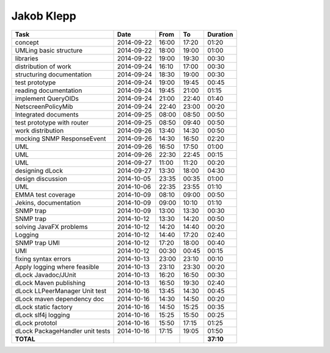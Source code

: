Jakob Klepp
===========

================================= ========== ===== ===== =========
Task                              Date       From  To    Duration
================================= ========== ===== ===== =========
concept                           2014-09-22 16:00 17:20   01:20
UMLing basic structure            2014-09-22 18:00 19:00   01:00
libraries                         2014-09-22 19:00 19:30   00:30
distribution of work              2014-09-24 16:10 17:00   00:30
structuring documentation         2014-09-24 18:30 19:00   00:30
test prototype                    2014-09-24 19:00 19:45   00:45
reading documentation             2014-09-24 19:45 21:00   01:15
implement QueryOIDs               2014-09-24 21:00 22:40   01:40
NetscreenPolicyMib                2014-09-24 22:40 23:00   00:20
Integrated documents              2014-09-25 08:00 08:50   00:50
test prototype with router        2014-09-25 08:50 09:40   00:50
work distribution                 2014-09-26 13:40 14:30   00:50
mocking SNMP ResponseEvent        2014-09-26 14:30 16:50   02:20
UML                               2014-09-26 16:50 17:50   01:00
UML                               2014-09-26 22:30 22:45   00:15
UML                               2014-09-27 11:00 11:20   00:20
designing dLock                   2014-09-27 13:30 18:00   04:30
design discussion                 2014-10-05 23:35 00:35   01:00
UML                               2014-10-06 22:35 23:55   01:10
EMMA test coverage                2014-10-09 08:10 09:00   00:50
Jekins, documentation             2014-10-09 09:00 10:10   01:10
SNMP trap                         2014-10-09 13:00 13:30   00:30
SNMP trap                         2014-10-12 13:30 14:20   00:50
solving JavaFX problems           2014-10-12 14:20 14:40   00:20
Logging                           2014-10-12 14:40 17:20   02:40
SNMP trap UMl                     2014-10-12 17:20 18:00   00:40
UMl                               2014-10-12 00:30 00:45   00:15
fixing syntax errors              2014-10-13 23:00 23:10   00:10
Apply logging where feasible      2014-10-13 23:10 23:30   00:20
dLock Javadoc/JUnit               2014-10-13 16:20 16:50   00:30
dLock Maven publishing            2014-10-13 16:50 19:30   02:40
dLock LLPeerManager Unit test     2014-10-16 13:45 14:30   00:45
dLock maven dependency doc        2014-10-16 14:30 14:50   00:20
dLock static factory              2014-10-16 14:50 15:25   00:35
dLock slf4j logging               2014-10-16 15:25 15:50   00:25
dLock prototol                    2014-10-16 15:50 17:15   01:25
dLock PackageHandler unit tests   2014-10-16 17:15 19:05   01:50
**TOTAL**                                                **37:10**
================================= ========== ===== ===== =========
